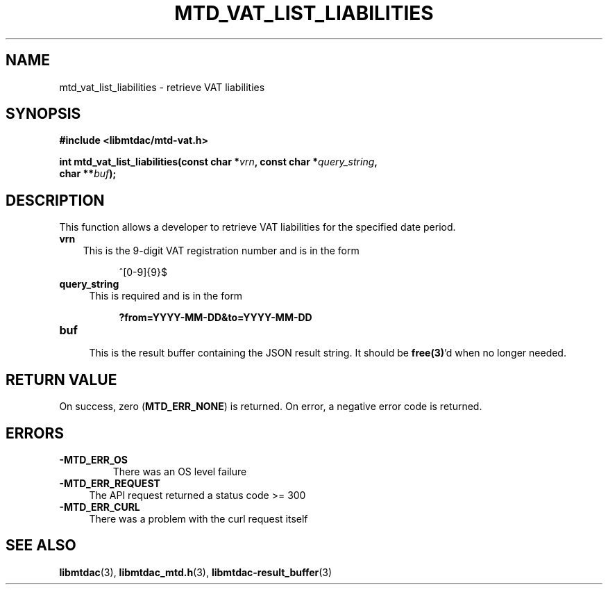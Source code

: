 .TH MTD_VAT_LIST_LIABILITIES 3 "September 24, 2020" "" "libmtdac"

.SH NAME

mtd_vat_list_liabilities \- retrieve VAT liabilities

.SH SYNOPSIS

.B #include <libmtdac/mtd-vat.h>
.PP
.nf
.BI "int mtd_vat_list_liabilities(const char *" vrn ", const char *" query_string ",
.BI "                             char **" buf );
.ni

.SH DESCRIPTION

This function allows a developer to retrieve VAT liabilities for the specified
date period.

.TP 3
.B vrn
This is the 9-digit VAT registration number and is in the form
.PP
.RS 8
^[0-9]{9}$
.RE

.TP 4
.B query_string
This is required and is in the form
.PP
.RS 8
\fB?from=YYYY-MM-DD&to=YYYY-MM-DD\fP
.RE

.TP
.B buf
.RS 4
This is the result buffer containing the JSON result string. It should be
\fBfree(3)\fP'd when no longer needed.
.RE

.SH RETURN VALUE

On success, zero (\fBMTD_ERR_NONE\fP) is returned. On error, a negative error
code is returned.

.SH ERRORS

.TP
.B -MTD_ERR_OS
There was an OS level failure

.TP 4
.B -MTD_ERR_REQUEST
The API request returned a status code >= 300

.TP
.B -MTD_ERR_CURL
There was a problem with the curl request itself

.SH SEE ALSO

.BR libmtdac (3),
.BR libmtdac_mtd.h (3),
.BR libmtdac-result_buffer (3)
